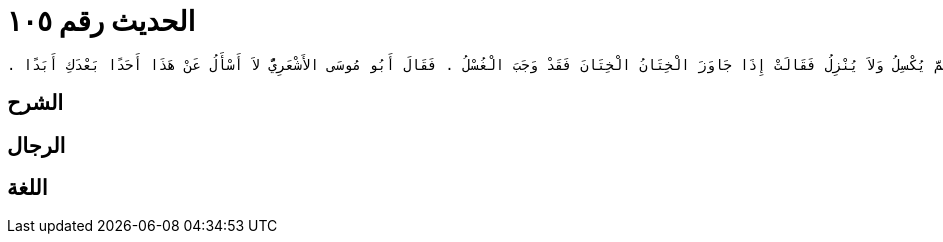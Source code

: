 
= الحديث رقم ١٠٥

[quote.hadith]
----
وَحَدَّثَنِي عَنْ مَالِكٍ، عَنْ يَحْيَى بْنِ سَعِيدٍ، عَنْ سَعِيدِ بْنِ الْمُسَيَّبِ، أَنَّ أَبَا مُوسَى الأَشْعَرِيَّ، أَتَى عَائِشَةَ زَوْجَ النَّبِيِّ صلى الله عليه وسلم فَقَالَ لَهَا لَقَدْ شَقَّ عَلَىَّ اخْتِلاَفُ أَصْحَابِ النَّبِيِّ صلى الله عليه وسلم فِي أَمْرٍ إِنِّي لأُعْظِمُ أَنْ أَسْتَقْبِلَكِ بِهِ ‏.‏ فَقَالَتْ مَا هُوَ مَا كُنْتَ سَائِلاً عَنْهُ أُمَّكَ فَسَلْنِي عَنْهُ ‏.‏ فَقَالَ الرَّجُلُ يُصِيبُ أَهْلَهُ ثُمَّ يُكْسِلُ وَلاَ يُنْزِلُ فَقَالَتْ إِذَا جَاوَزَ الْخِتَانُ الْخِتَانَ فَقَدْ وَجَبَ الْغُسْلُ ‏.‏ فَقَالَ أَبُو مُوسَى الأَشْعَرِيُّ لاَ أَسْأَلُ عَنْ هَذَا أَحَدًا بَعْدَكِ أَبَدًا ‏.‏
----

== الشرح

== الرجال

== اللغة
    